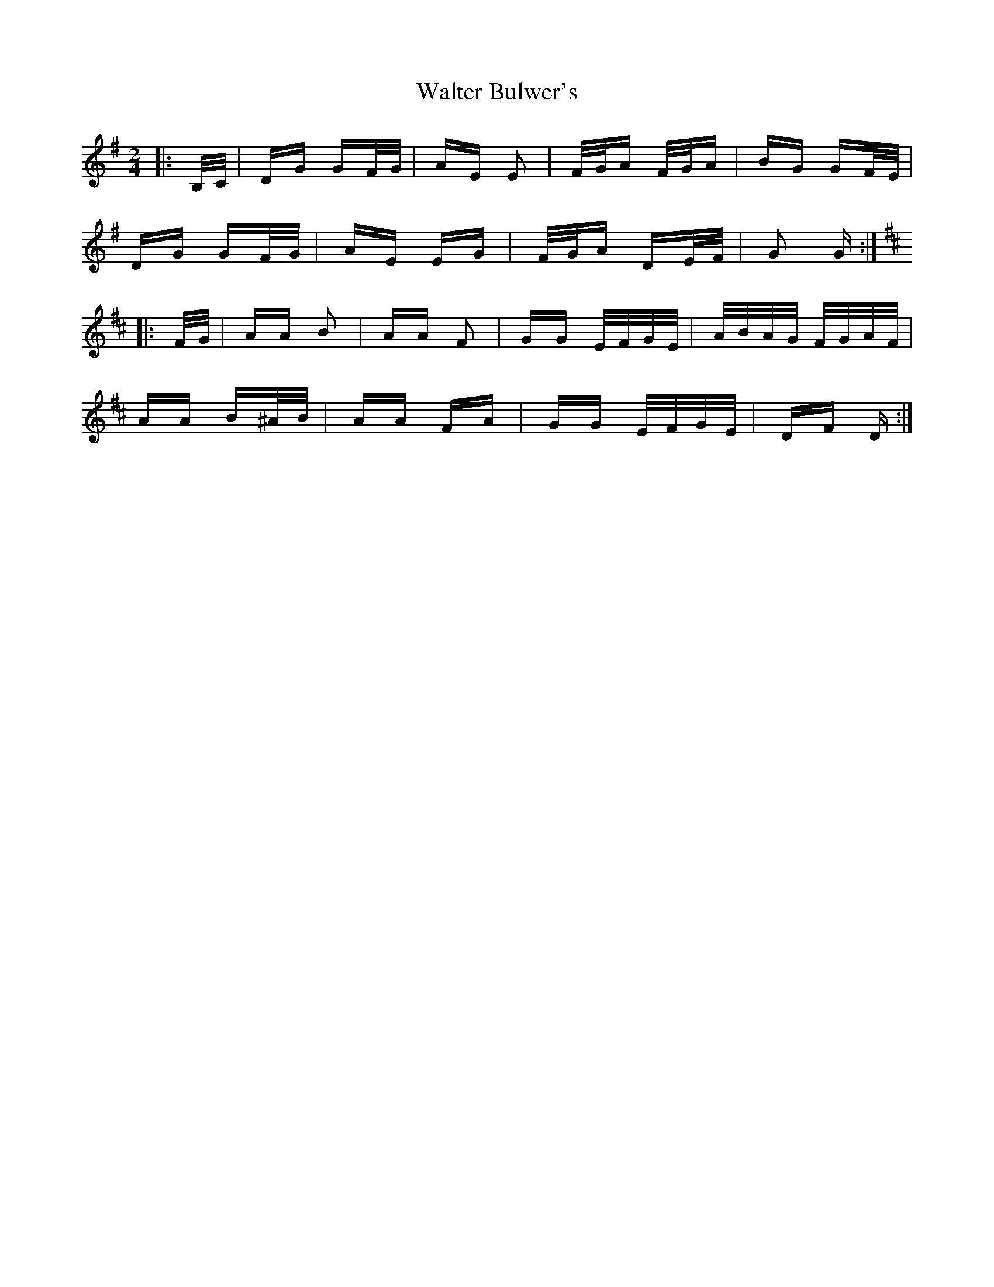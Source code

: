 X: 42012
T: Walter Bulwer's
R: polka
M: 2/4
K: Gmajor
|:B,/C/|DG GF/G/|AE E2|F/G/A F/G/A|BG GF/E/|
DG GF/G/|AE EG|F/G/A DE/F/|G2 G:|
K: DMaj
|:F/G/|AA B2|AA F2|GG E/F/G/E/|A/B/A/G/ F/G/A/F/|
AA B^A/B/|AA FA|GG E/F/G/E/|DF D:|

